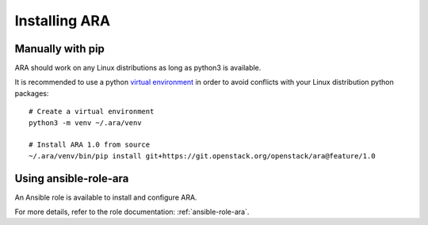 .. installation:

Installing ARA
==============

Manually with pip
-----------------

ARA should work on any Linux distributions as long as python3 is available.

It is recommended to use a python `virtual environment <https://docs.python.org/3/tutorial/venv.html>`_
in order to avoid conflicts with your Linux distribution python packages::

    # Create a virtual environment
    python3 -m venv ~/.ara/venv

    # Install ARA 1.0 from source
    ~/.ara/venv/bin/pip install git+https://git.openstack.org/openstack/ara@feature/1.0

Using ansible-role-ara
----------------------

An Ansible role is available to install and configure ARA.

For more details, refer to the role documentation: :ref:`ansible-role-ara`.
